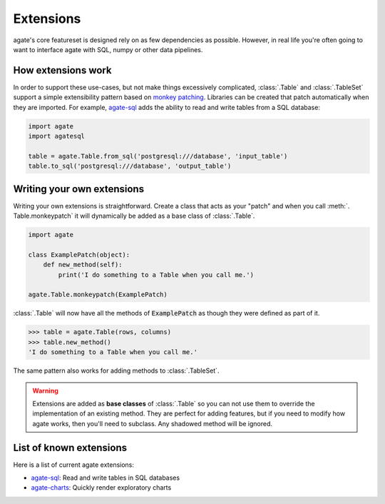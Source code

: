 ==========
Extensions
==========

agate's core featureset is designed rely on as few dependencies as possible. However, in real life you're often going to want to interface agate with SQL, numpy or other data pipelines.

How extensions work
===================

In order to support these use-cases, but not make things excessively complicated, :class:`.Table` and :class:`.TableSet` support a simple extensibility pattern based on `monkey patching <https://en.wikipedia.org/wiki/Monkey_patch>`_. Libraries can be created that patch automatically when they are imported. For example, `agate-sql <http://agate-sql.rtfd.org/>`_ adds the ability to read and write tables from a SQL database:

.. code-block:: python

    import agate
    import agatesql

    table = agate.Table.from_sql('postgresql:///database', 'input_table')
    table.to_sql('postgresql:///database', 'output_table')

Writing your own extensions
===========================

Writing your own extensions is straightforward. Create a class that acts as your "patch" and when you call :meth:`. Table.monkeypatch` it will dynamically be added as a base class of :class:`.Table`.

.. code-block:: python

    import agate

    class ExamplePatch(object):
        def new_method(self):
            print('I do something to a Table when you call me.')

    agate.Table.monkeypatch(ExamplePatch)

:class:`.Table` will now have all the methods of :code:`ExamplePatch` as though they were defined as part of it.

.. code-block:: python

    >>> table = agate.Table(rows, columns)
    >>> table.new_method()
    'I do something to a Table when you call me.'

The same pattern also works for adding methods to :class:`.TableSet`.

.. warning::

    Extensions are added as **base classes** of :class:`.Table` so you can not use them to override the implementation of an existing method. They are perfect for adding features, but if you need to modify how agate works, then you'll need to subclass. Any shadowed method will be ignored.

List of known extensions
========================

Here is a list of current agate extensions:

* `agate-sql <http://agate-sql.rtfd.org/>`_: Read and write tables in SQL databases
* `agate-charts <http://agate-charts.rtfd.org/>`_: Quickly render exploratory charts
